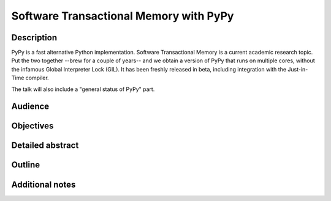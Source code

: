 Software Transactional Memory with PyPy
=======================================

Description
-----------

PyPy is a fast alternative Python implementation.  Software
Transactional Memory is a current academic research topic.  Put the two
together --brew for a couple of years-- and we obtain a version of PyPy
that runs on multiple cores, without the infamous Global Interpreter
Lock (GIL).  It has been freshly released in beta, including integration
with the Just-in-Time compiler.

The talk will also include a "general status of PyPy" part.


Audience
--------


Objectives
----------


Detailed abstract
-----------------


Outline
-------


Additional notes
----------------
